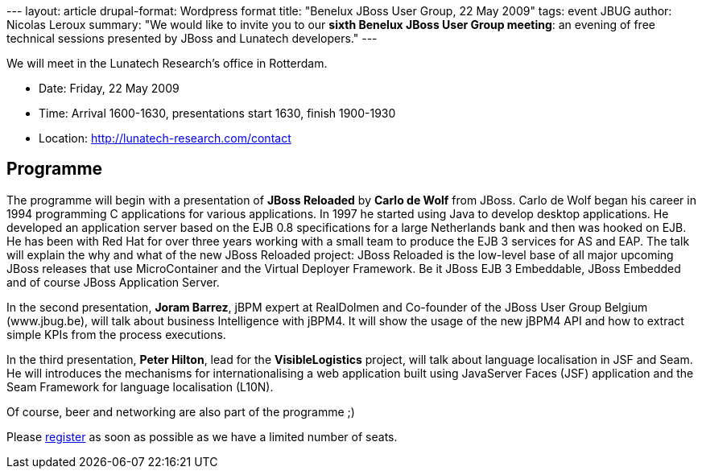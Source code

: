--- layout: article drupal-format: Wordpress format title: "Benelux
JBoss User Group, 22 May 2009" tags: event JBUG author: Nicolas Leroux
summary: "We would like to invite you to our **sixth Benelux JBoss User
Group meeting**: an evening of free technical sessions presented by
JBoss and Lunatech developers." ---

We will meet in the Lunatech Research's office in Rotterdam.

* Date: Friday, 22 May 2009
* Time: Arrival 1600-1630, presentations start 1630, finish 1900-1930
* Location: http://lunatech-research.com/contact

== Programme

The programme will begin with a presentation of *JBoss Reloaded* by
*Carlo de Wolf* from JBoss. Carlo de Wolf began his career in 1994
programming C applications for various applications. In 1997 he started
using Java to develop desktop applications. He developed an application
server based on the EJB 0.8 specifications for a large Netherlands bank
and then was hooked on EJB. He has been with Red Hat for over three
years working with a small team to produce the EJB 3 services for AS and
EAP. The talk will explain the why and what of the new JBoss Reloaded
project: JBoss Reloaded is the low-level base of all major upcoming
JBoss releases that use MicroContainer and the Virtual Deployer
Framework. Be it JBoss EJB 3 Embeddable, JBoss Embedded and of course
JBoss Application Server.

In the second presentation, *Joram Barrez*, jBPM expert at RealDolmen
and Co-founder of the JBoss User Group Belgium (www.jbug.be), will talk
about business Intelligence with jBPM4. It will show the usage of the
new jBPM4 API and how to extract simple KPIs from the process
executions.

In the third presentation, *Peter Hilton*, lead for the
*VisibleLogistics* project, will talk about language localisation in JSF
and Seam. He will introduces the mechanisms for internationalising a web
application built using JavaServer Faces (JSF) application and the Seam
Framework for language localisation (L10N).

Of course, beer and networking are also part of the programme ;)

Please http://www.lunatech-research.com/event/register/jbug6[register]
as soon as possible as we have a limited number of seats.
